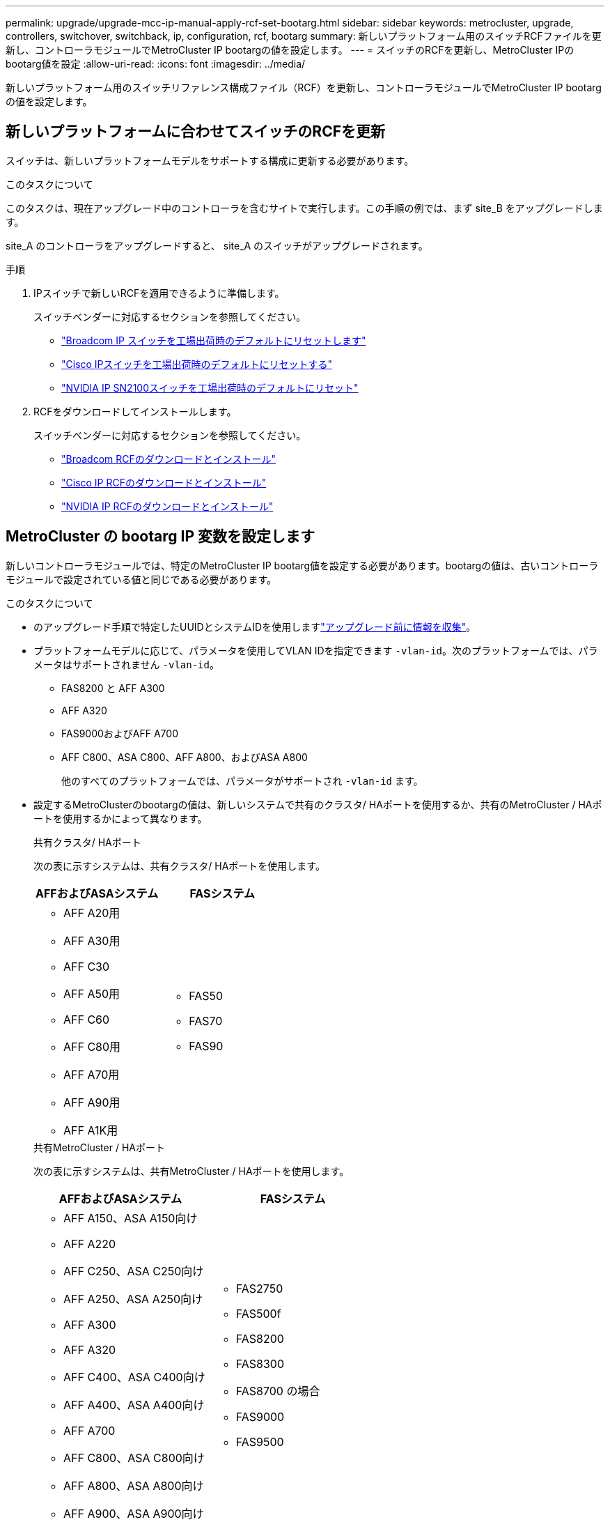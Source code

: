 ---
permalink: upgrade/upgrade-mcc-ip-manual-apply-rcf-set-bootarg.html 
sidebar: sidebar 
keywords: metrocluster, upgrade, controllers, switchover, switchback, ip, configuration, rcf, bootarg 
summary: 新しいプラットフォーム用のスイッチRCFファイルを更新し、コントローラモジュールでMetroCluster IP bootargの値を設定します。 
---
= スイッチのRCFを更新し、MetroCluster IPのbootarg値を設定
:allow-uri-read: 
:icons: font
:imagesdir: ../media/


[role="lead"]
新しいプラットフォーム用のスイッチリファレンス構成ファイル（RCF）を更新し、コントローラモジュールでMetroCluster IP bootargの値を設定します。



== 新しいプラットフォームに合わせてスイッチのRCFを更新

スイッチは、新しいプラットフォームモデルをサポートする構成に更新する必要があります。

.このタスクについて
このタスクは、現在アップグレード中のコントローラを含むサイトで実行します。この手順の例では、まず site_B をアップグレードします。

site_A のコントローラをアップグレードすると、 site_A のスイッチがアップグレードされます。

.手順
. IPスイッチで新しいRCFを適用できるように準備します。
+
スイッチベンダーに対応するセクションを参照してください。

+
** link:../install-ip/task_switch_config_broadcom.html#resetting-the-broadcom-ip-switch-to-factory-defaults["Broadcom IP スイッチを工場出荷時のデフォルトにリセットします"]
** link:../install-ip/task_switch_config_cisco.html#resetting-the-cisco-ip-switch-to-factory-defaults["Cisco IPスイッチを工場出荷時のデフォルトにリセットする"]
** link:../install-ip/task_switch_config_nvidia.html#reset-the-nvidia-ip-sn2100-switch-to-factory-defaults["NVIDIA IP SN2100スイッチを工場出荷時のデフォルトにリセット"]


. RCFをダウンロードしてインストールします。
+
スイッチベンダーに対応するセクションを参照してください。

+
** link:../install-ip/task_switch_config_broadcom.html#downloading-and-installing-the-broadcom-rcf-files["Broadcom RCFのダウンロードとインストール"]
** link:../install-ip/task_switch_config_cisco.html#downloading-and-installing-the-cisco-ip-rcf-files["Cisco IP RCFのダウンロードとインストール"]
** link:../install-ip/task_switch_config_nvidia.html#download-and-install-the-nvidia-rcf-files["NVIDIA IP RCFのダウンロードとインストール"]






== MetroCluster の bootarg IP 変数を設定します

新しいコントローラモジュールでは、特定のMetroCluster IP bootarg値を設定する必要があります。bootargの値は、古いコントローラモジュールで設定されている値と同じである必要があります。

.このタスクについて
* のアップグレード手順で特定したUUIDとシステムIDを使用しますlink:upgrade-mcc-ip-prepare-system.html#gather-information-before-the-upgrade["アップグレード前に情報を収集"]。
* プラットフォームモデルに応じて、パラメータを使用してVLAN IDを指定できます `-vlan-id`。次のプラットフォームでは、パラメータはサポートされません `-vlan-id`。
+
** FAS8200 と AFF A300
** AFF A320
** FAS9000およびAFF A700
** AFF C800、ASA C800、AFF A800、およびASA A800
+
他のすべてのプラットフォームでは、パラメータがサポートされ `-vlan-id` ます。



* 設定するMetroClusterのbootargの値は、新しいシステムで共有のクラスタ/ HAポートを使用するか、共有のMetroCluster / HAポートを使用するかによって異なります。
+
[role="tabbed-block"]
====
.共有クラスタ/ HAポート
--
次の表に示すシステムは、共有クラスタ/ HAポートを使用します。

[cols="2*"]
|===
| AFFおよびASAシステム | FASシステム 


 a| 
** AFF A20用
** AFF A30用
** AFF C30
** AFF A50用
** AFF C60
** AFF C80用
** AFF A70用
** AFF A90用
** AFF A1K用

 a| 
** FAS50
** FAS70
** FAS90


|===
--
.共有MetroCluster / HAポート
--
次の表に示すシステムは、共有MetroCluster / HAポートを使用します。

[cols="2*"]
|===
| AFFおよびASAシステム | FASシステム 


 a| 
** AFF A150、ASA A150向け
** AFF A220
** AFF C250、ASA C250向け
** AFF A250、ASA A250向け
** AFF A300
** AFF A320
** AFF C400、ASA C400向け
** AFF A400、ASA A400向け
** AFF A700
** AFF C800、ASA C800向け
** AFF A800、ASA A800向け
** AFF A900、ASA A900向け

 a| 
** FAS2750
** FAS500f
** FAS8200
** FAS8300
** FAS8700 の場合
** FAS9000
** FAS9500


|===
--
====


.手順
. 「 LOADER> 」プロンプトで、 site_B の新しいノードで次のブート引数を設定します。
+
実行する手順は、新しいプラットフォームモデルで使用するポートによって異なります。

+
[role="tabbed-block"]
====
.共有クラスタ/ HAポートを使用するシステム
--
.. 次のbootargを設定します。
+
`setenv bootarg.mcc.port_a_ip_config <local-IP-address/local-IP-mask,0,0,DR-partner-IP-address,DR-aux-partnerIP-address,vlan-id>`

+
`setenv bootarg.mcc.port_b_ip_config <local-IP-address/local-IP-mask,0,0,DR-partner-IP-address,DR-aux-partnerIP-address,vlan-id>`

+

NOTE: インターフェイスがデフォルトのVLAN IDを使用している場合、 `vlan-id`パラメータは必要ありません。

+
次の例は、1つ目のネットワークにVLAN 120、2つ目のネットワークにVLAN 130を使用して、node_B_1-newの値を設定します。

+
[listing]
----
setenv bootarg.mcc.port_a_ip_config 172.17.26.10/23,0,0,172.17.26.13,172.17.26.12,120
setenv bootarg.mcc.port_b_ip_config 172.17.27.10/23,0,0,172.17.27.13,172.17.27.12,130
----
+
次の例は、1つ目のネットワークにVLAN 120、2つ目のネットワークにVLAN 130を使用して、node_B_2-newの値を設定します。

+
[listing]
----
setenv bootarg.mcc.port_a_ip_config 172.17.26.11/23,0,0,172.17.26.12,172.17.26.13,120
setenv bootarg.mcc.port_b_ip_config 172.17.27.11/23,0,0,172.17.27.12,172.17.27.13,130
----
+
次の例は、すべてのMetroCluster IP DR接続にデフォルトのVLANを使用してnode_B_1-newの値を設定します。

+
[listing]
----
setenv bootarg.mcc.port_a_ip_config
172.17.26.10/23,0,0,172.17.26.13,172.17.26.12
setenv bootarg.mcc.port_b_ip_config
172.17.27.10/23,0,0,172.17.27.13,172.17.27.12
----
+
次の例は、すべてのMetroCluster IP DR接続にデフォルトのVLANを使用してnode_B_2-newの値を設定します。

+
[listing]
----
setenv bootarg.mcc.port_a_ip_config
172.17.26.11/23,0,0,172.17.26.12,172.17.26.13
setenv bootarg.mcc.port_b_ip_config
172.17.27.11/23,0,0,172.17.27.12,172.17.27.13
----


--
.共有MetroCluster / HAポートを使用するシステム
.. 次のbootargを設定します。
+
`setenv bootarg.mcc.port_a_ip_config <local-IP-address/local-IP-mask,0,HA-partner-IP-address,DR-partner-IP-address,DR-aux-partnerIP-address,vlan-id>`

+
`setenv bootarg.mcc.port_b_ip_config <local-IP-address/local-IP-mask,0,HA-partner-IP-address,DR-partner-IP-address,DR-aux-partnerIP-address,vlan-id>`

+

NOTE: インターフェイスがデフォルトのVLAN IDを使用している場合、 `vlan-id`パラメータは必要ありません。

+
次の例は、1つ目のネットワークにVLAN 120、2つ目のネットワークにVLAN 130を使用して、node_B_1-newの値を設定します。

+
[listing]
----
setenv bootarg.mcc.port_a_ip_config 172.17.26.10/23,0,172.17.26.11,172.17.26.13,172.17.26.12,120
setenv bootarg.mcc.port_b_ip_config 172.17.27.10/23,0,172.17.27.11,172.17.27.13,172.17.27.12,130
----
+
次の例は、1つ目のネットワークにVLAN 120、2つ目のネットワークにVLAN 130を使用して、node_B_2-newの値を設定します。

+
[listing]
----
setenv bootarg.mcc.port_a_ip_config 172.17.26.11/23,0,172.17.26.10,172.17.26.12,172.17.26.13,120
setenv bootarg.mcc.port_b_ip_config 172.17.27.11/23,0,172.17.27.10,172.17.27.12,172.17.27.13,130
----
+
次の例は、すべてのMetroCluster IP DR接続にデフォルトのVLANを使用してnode_B_1-newの値を設定します。

+
[listing]
----
setenv bootarg.mcc.port_a_ip_config
172.17.26.10/23,0,172.17.26.11,172.17.26.13,172.17.26.12
setenv bootarg.mcc.port_b_ip_config
172.17.27.10/23,0,172.17.27.11,172.17.27.13,172.17.27.12
----
+
次の例は、すべてのMetroCluster IP DR接続にデフォルトのVLANを使用してnode_B_2-newの値を設定します。

+
[listing]
----
setenv bootarg.mcc.port_a_ip_config
172.17.26.11/23,0,172.17.26.10,172.17.26.12,172.17.26.13
setenv bootarg.mcc.port_b_ip_config
172.17.27.11/23,0,172.17.27.10,172.17.27.12,172.17.27.13
----


--

--
====
. 新しいノードの LOADER プロンプトで、 UUID を設定します。
+
`setenv bootarg.mgwd.partner_cluster_uuid <partner-cluster-UUID>`

+
`setenv bootarg.mgwd.cluster_uuid <local-cluster-UUID>`

+
`setenv bootarg.mcc.pri_partner_uuid <DR-partner-node-UUID>`

+
`setenv bootarg.mcc.aux_partner_uuid <DR-aux-partner-node-UUID>`

+
`setenv bootarg.mcc_iscsi.node_uuid <local-node-UUID>`

+
.. node_B_1-newのUUIDを設定します。
+
次の例は、 node_B_1 で新規の UUID を設定するコマンドを示しています。

+
[listing]
----
setenv bootarg.mgwd.cluster_uuid ee7db9d5-9a82-11e7-b68b-00a098908039
setenv bootarg.mgwd.partner_cluster_uuid 07958819-9ac6-11e7-9b42-00a098c9e55d
setenv bootarg.mcc.pri_partner_uuid f37b240b-9ac1-11e7-9b42-00a098c9e55d
setenv bootarg.mcc.aux_partner_uuid bf8e3f8f-9ac4-11e7-bd4e-00a098ca379f
setenv bootarg.mcc_iscsi.node_uuid f03cb63c-9a7e-11e7-b68b-00a098908039
----
.. node_B_2 の UUID を設定します。 new ：
+
次の例は、 node_B_2 の UUID を設定するコマンドを示しています。

+
[listing]
----
setenv bootarg.mgwd.cluster_uuid ee7db9d5-9a82-11e7-b68b-00a098908039
setenv bootarg.mgwd.partner_cluster_uuid 07958819-9ac6-11e7-9b42-00a098c9e55d
setenv bootarg.mcc.pri_partner_uuid bf8e3f8f-9ac4-11e7-bd4e-00a098ca379f
setenv bootarg.mcc.aux_partner_uuid f37b240b-9ac1-11e7-9b42-00a098c9e55d
setenv bootarg.mcc_iscsi.node_uuid aa9a7a7a-9a81-11e7-a4e9-00a098908c35
----


. 稼働しているサイトで次のコマンドを実行して、元のシステムがアドバンストドライブパーティショニング（ADP）用に設定されているかどうかを確認します。
+
「ディスクショー」

+
ADPが設定されている場合、出力に「container type」列に「shared」と表示されます `disk show` 。「container type」にそれ以外の値が指定されている場合、ADPはシステムで設定されていません。次の出力例は、ADPが設定されたシステムを示しています。

+
[listing]
----
::> disk show
                    Usable               Disk    Container   Container
Disk                Size       Shelf Bay Type    Type        Name      Owner

Info: This cluster has partitioned disks. To get a complete list of spare disk
      capacity use "storage aggregate show-spare-disks".
----------------    ---------- ----- --- ------- ----------- --------- --------
1.11.0              894.0GB    11    0   SSD      shared     testaggr  node_A_1
1.11.1              894.0GB    11    1   SSD      shared     testaggr  node_A_1
1.11.2              894.0GB    11    2   SSD      shared     testaggr  node_A_1
----
. 元のシステムでADP用にパーティショニングされたディスクが設定されていた場合は、各交換用ノードのプロンプトで有効にし `LOADER` ます。
+
'etenv bootarg.me.adp_enabled true

. 次の変数を設定します。
+
`setenv bootarg.mcc.local_config_id <original-sys-id>`

+
`setenv bootarg.mcc.dr_partner <dr-partner-sys-id>`

+

NOTE: 「 bootarg env.MCC.local_config_id` 」変数は、 * 元の * コントローラモジュール node_B_1 の sys-id に設定する必要があります。

+
.. node_B_1 で変数を設定します。
+
次の例は、 node_B_1 で新規の値を設定するコマンドを示しています。

+
[listing]
----
setenv bootarg.mcc.local_config_id 537403322
setenv bootarg.mcc.dr_partner 537403324
----
.. node_B_2 の変数を設定します。
+
次の例は、 node_B_2 の値を設定するコマンドを示しています。

+
[listing]
----
setenv bootarg.mcc.local_config_id 537403321
setenv bootarg.mcc.dr_partner 537403323
----


. 外部キー管理ツールで暗号化を使用する場合は、必要な bootargs を設定します。
+
「 etenv bootarg.kmip.init.ipaddr` 」を参照してください

+
「 etenv bootarg.kmip.kmip.init.netmask` 」を参照してください

+
「 etenv bootarg.kmip.kmip.init.gateway` 」を参照してください

+
「 etenv bootarg.kmip.kmip.init.interface` 」を参照してください



.次の手順
link:upgrade-mcc-ip-manual-reassign-root-agg.html["ルートアグリゲートディスクを再割り当て"]です。
